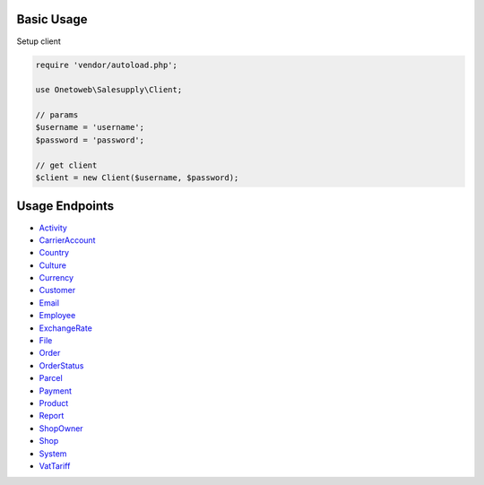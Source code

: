 .. title:: Index

===========
Basic Usage
===========

Setup client

.. code-block:: php
    
    require 'vendor/autoload.php';
    
    use Onetoweb\Salesupply\Client;
    
    // params
    $username = 'username';
    $password = 'password';
    
    // get client
    $client = new Client($username, $password);

===============
Usage Endpoints
===============

* `Activity <activity.rst>`_
* `CarrierAccount <carrieraccount.rst>`_
* `Country <country.rst>`_
* `Culture <culture.rst>`_
* `Currency <currency.rst>`_
* `Customer <customer.rst>`_
* `Email <email.rst>`_
* `Employee <employee.rst>`_
* `ExchangeRate <exchangerate.rst>`_
* `File <file.rst>`_
* `Order <order.rst>`_
* `OrderStatus <orderstatus.rst>`_
* `Parcel <parcel.rst>`_
* `Payment <payment.rst>`_
* `Product <product.rst>`_
* `Report <report.rst>`_
* `ShopOwner <shopowner.rst>`_
* `Shop <shop.rst>`_
* `System <system.rst>`_
* `VatTariff <vattariff.rst>`_
